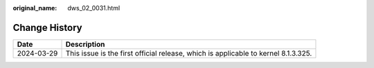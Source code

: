 :original_name: dws_02_0031.html

.. _dws_02_0031:

Change History
==============

+------------+------------------------------------------------------------------------------------+
| Date       | Description                                                                        |
+============+====================================================================================+
| 2024-03-29 | This issue is the first official release, which is applicable to kernel 8.1.3.325. |
+------------+------------------------------------------------------------------------------------+
